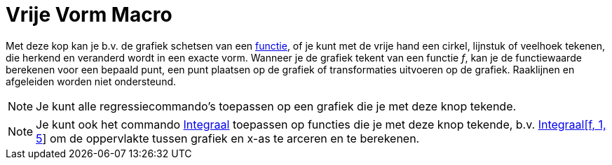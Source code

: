 = Vrije Vorm Macro
:page-en: tools/Freehand_Shape_Tool
ifdef::env-github[:imagesdir: /nl/modules/ROOT/assets/images]

Met deze kop kan je b.v. de grafiek schetsen van een xref:/Functies.adoc[functie], of je kunt met de vrije hand een
cirkel, lijnstuk of veelhoek tekenen, die herkend en veranderd wordt in een exacte vorm. Wanneer je de grafiek tekent
van een functie _f_, kan je de functiewaarde berekenen voor een bepaald punt, een punt plaatsen op de grafiek of
transformaties uitvoeren op de grafiek. Raaklijnen en afgeleiden worden niet ondersteund.

[NOTE]
====

Je kunt alle regressiecommando's toepassen op een grafiek die je met deze knop tekende.

====

[NOTE]
====

Je kunt ook het commando xref:/commands/Integraal.adoc[Integraal] toepassen op functies die je met deze knop tekende,
b.v. xref:/commands/Integraal.adoc[Integraal[f, 1, 5]] om de oppervlakte tussen grafiek en x-as te arceren en te
berekenen.

====
